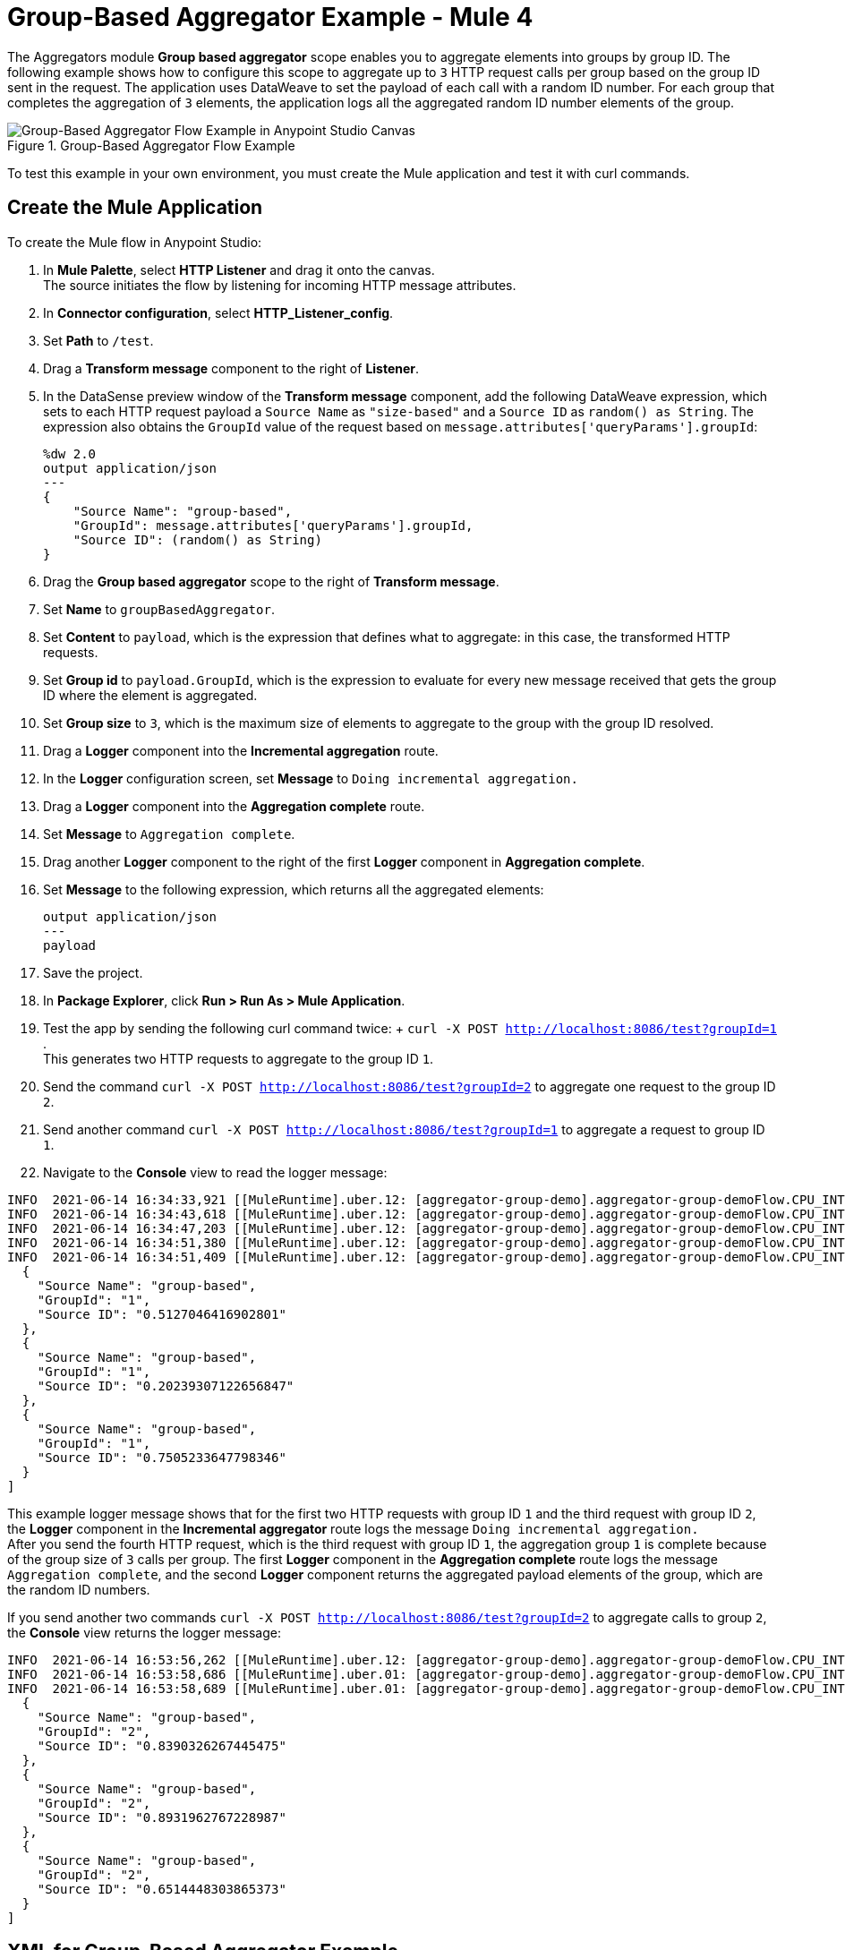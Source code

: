 = Group-Based Aggregator Example - Mule 4

The Aggregators module *Group based aggregator* scope enables you to aggregate elements into groups by group ID. The following example shows how to configure this scope to aggregate up to `3` HTTP request calls per group based on the group ID sent in the request. The application uses DataWeave to set the payload of each call with a random ID number. For each group that completes the aggregation of `3` elements, the application logs all the aggregated random ID number elements of the group.

.Group-Based Aggregator Flow Example
image::aggregator-group-example.png[Group-Based Aggregator Flow Example in Anypoint Studio Canvas]

To test this example in your own environment, you must create the Mule application and test it with curl commands.


== Create the Mule Application

To create the Mule flow in Anypoint Studio:

. In *Mule Palette*, select *HTTP Listener* and drag it onto the canvas. +
The source initiates the flow by listening for incoming HTTP message attributes.
. In *Connector configuration*, select *HTTP_Listener_config*.
. Set *Path* to `/test`.
. Drag a *Transform message* component to the right of *Listener*.
. In the DataSense preview window of the *Transform message* component, add the following DataWeave expression, which sets to each HTTP request payload a `Source Name` as `"size-based"` and a `Source ID` as `random() as String`. The expression also obtains the `GroupId` value of the request based on `message.attributes['queryParams'].groupId`:
+
[source,DataWeave,linenums]
----
%dw 2.0
output application/json
---
{
    "Source Name": "group-based",
    "GroupId": message.attributes['queryParams'].groupId,
    "Source ID": (random() as String)
}
----
[start=6]
. Drag the *Group based aggregator* scope to the right of *Transform message*.
. Set *Name* to `groupBasedAggregator`.
. Set *Content* to `payload`, which is the expression that defines what to aggregate: in this case, the transformed HTTP requests.
. Set *Group id* to `payload.GroupId`, which is the expression to evaluate for every new message received that gets the group ID where the element is aggregated.
. Set *Group size* to `3`, which is the maximum size of elements to aggregate to the group with the group ID resolved.
. Drag a *Logger* component into the *Incremental aggregation* route.
. In the *Logger* configuration screen, set *Message* to `Doing incremental aggregation.` +
. Drag a *Logger* component into the *Aggregation complete* route.
. Set *Message* to `Aggregation complete`.
. Drag another *Logger* component to the right of the first *Logger* component in *Aggregation complete*.
. Set *Message* to the following expression, which returns all the aggregated elements:
+
[source,xml,linenums]
----
output application/json
---
payload
----
. Save the project.
. In *Package Explorer*, click *Run > Run As > Mule Application*.
. Test the app by sending the following curl command twice: + `curl -X POST http://localhost:8086/test?groupId=1` . +
This generates two HTTP requests to aggregate to the group ID `1`.
. Send the command `curl -X POST http://localhost:8086/test?groupId=2` to aggregate one request to the group ID `2`.
. Send another command `curl -X POST http://localhost:8086/test?groupId=1` to aggregate a request to group ID `1`.
. Navigate to the *Console* view to read the logger message:

```
INFO  2021-06-14 16:34:33,921 [[MuleRuntime].uber.12: [aggregator-group-demo].aggregator-group-demoFlow.CPU_INTENSIVE @2c3478b5] [processor: aggregator-group-demoFlow/processors/1/route/0/processors/0; event: 8beae010-cd47-11eb-8b82-f01898ad2638] org.mule.runtime.core.internal.processor.LoggerMessageProcessor: Doing incremental aggregation
INFO  2021-06-14 16:34:43,618 [[MuleRuntime].uber.12: [aggregator-group-demo].aggregator-group-demoFlow.CPU_INTENSIVE @2c3478b5] [processor: aggregator-group-demoFlow/processors/1/route/0/processors/0; event: 91b93be0-cd47-11eb-8b82-f01898ad2638] org.mule.runtime.core.internal.processor.LoggerMessageProcessor: Doing incremental aggregation
INFO  2021-06-14 16:34:47,203 [[MuleRuntime].uber.12: [aggregator-group-demo].aggregator-group-demoFlow.CPU_INTENSIVE @2c3478b5] [processor: aggregator-group-demoFlow/processors/1/route/0/processors/0; event: 93d8e790-cd47-11eb-8b82-f01898ad2638] org.mule.runtime.core.internal.processor.LoggerMessageProcessor: Doing incremental aggregation
INFO  2021-06-14 16:34:51,380 [[MuleRuntime].uber.12: [aggregator-group-demo].aggregator-group-demoFlow.CPU_INTENSIVE @2c3478b5] [processor: aggregator-group-demoFlow/processors/1/route/1/processors/0; event: 96566ab0-cd47-11eb-8b82-f01898ad2638] org.mule.runtime.core.internal.processor.LoggerMessageProcessor: Aggregation complete
INFO  2021-06-14 16:34:51,409 [[MuleRuntime].uber.12: [aggregator-group-demo].aggregator-group-demoFlow.CPU_INTENSIVE @2c3478b5] [processor: aggregator-group-demoFlow/processors/1/route/1/processors/1; event: 96566ab0-cd47-11eb-8b82-f01898ad2638] org.mule.runtime.core.internal.processor.LoggerMessageProcessor: [
  {
    "Source Name": "group-based",
    "GroupId": "1",
    "Source ID": "0.5127046416902801"
  },
  {
    "Source Name": "group-based",
    "GroupId": "1",
    "Source ID": "0.20239307122656847"
  },
  {
    "Source Name": "group-based",
    "GroupId": "1",
    "Source ID": "0.7505233647798346"
  }
]
```
This example logger message shows that for the first two HTTP requests with group ID `1` and the third request with group ID `2`, the *Logger* component in the *Incremental aggregator* route logs the message `Doing incremental aggregation.` +
After you send the fourth HTTP request, which is the third request with group ID `1`, the aggregation group `1` is complete because of the group size of `3` calls per group. The first *Logger* component in the *Aggregation complete* route logs the message `Aggregation complete`, and the second *Logger* component returns the aggregated payload elements of the group, which are the random ID numbers.

If you send another two commands `curl -X POST http://localhost:8086/test?groupId=2` to aggregate calls to group `2`, the *Console* view returns the logger message:

```
INFO  2021-06-14 16:53:56,262 [[MuleRuntime].uber.12: [aggregator-group-demo].aggregator-group-demoFlow.CPU_INTENSIVE @2c3478b5] [processor: aggregator-group-demoFlow/processors/1/route/0/processors/0; event: 40c07200-cd4a-11eb-8b82-f01898ad2638] org.mule.runtime.core.internal.processor.LoggerMessageProcessor: Doing incremental aggregation
INFO  2021-06-14 16:53:58,686 [[MuleRuntime].uber.01: [aggregator-group-demo].aggregator-group-demoFlow.CPU_INTENSIVE @2c3478b5] [processor: aggregator-group-demoFlow/processors/1/route/1/processors/0; event: 42329fa0-cd4a-11eb-8b82-f01898ad2638] org.mule.runtime.core.internal.processor.LoggerMessageProcessor: Aggregation complete
INFO  2021-06-14 16:53:58,689 [[MuleRuntime].uber.01: [aggregator-group-demo].aggregator-group-demoFlow.CPU_INTENSIVE @2c3478b5] [processor: aggregator-group-demoFlow/processors/1/route/1/processors/1; event: 42329fa0-cd4a-11eb-8b82-f01898ad2638] org.mule.runtime.core.internal.processor.LoggerMessageProcessor: [
  {
    "Source Name": "group-based",
    "GroupId": "2",
    "Source ID": "0.8390326267445475"
  },
  {
    "Source Name": "group-based",
    "GroupId": "2",
    "Source ID": "0.8931962767228987"
  },
  {
    "Source Name": "group-based",
    "GroupId": "2",
    "Source ID": "0.6514448303865373"
  }
]
```

== XML for Group-Based Aggregator Example

Paste this code into your Studio XML editor to quickly load the flow for this example into your Mule app:

[source,xml,linenums]
----
<?xml version="1.0" encoding="UTF-8"?>

<mule xmlns:aggregators="http://www.mulesoft.org/schema/mule/aggregators" xmlns:ee="http://www.mulesoft.org/schema/mule/ee/core"
	xmlns:http="http://www.mulesoft.org/schema/mule/http"
	xmlns="http://www.mulesoft.org/schema/mule/core" xmlns:doc="http://www.mulesoft.org/schema/mule/documentation" xmlns:xsi="http://www.w3.org/2001/XMLSchema-instance" xsi:schemaLocation="http://www.mulesoft.org/schema/mule/core http://www.mulesoft.org/schema/mule/core/current/mule.xsd
http://www.mulesoft.org/schema/mule/http http://www.mulesoft.org/schema/mule/http/current/mule-http.xsd
http://www.mulesoft.org/schema/mule/ee/core http://www.mulesoft.org/schema/mule/ee/core/current/mule-ee.xsd
http://www.mulesoft.org/schema/mule/aggregators http://www.mulesoft.org/schema/mule/aggregators/current/mule-aggregators.xsd">
	<http:listener-config name="HTTP_Listener_config" doc:name="HTTP Listener config" doc:id="c4a97ca0-c01f-4ce9-9922-380eb0defda2" >
		<http:listener-connection host="0.0.0.0" port="8086" />
	</http:listener-config>
	<flow >
		<http:listener config-ref="HTTP_Listener_config" path="/test" allowedMethods="POST"/>
		<ee:transform  >
			<ee:message >
				<ee:set-payload ><![CDATA[%dw 2.0
output application/json
---
{
    "Source Name": "group-based",
    "GroupId": message.attributes['queryParams'].groupId,
    "Source ID": (random() as String)
}]]></ee:set-payload>
			</ee:message>
		</ee:transform>
		<aggregators:group-based-aggregator name="groupBasedAggregator" evictionTime="0" groupSize="3" groupId="#[payload.GroupId]">
			<aggregators:incremental-aggregation >
				<logger level="INFO" message="Doing incremental aggregation"/>
			</aggregators:incremental-aggregation>
			<aggregators:aggregation-complete >
				<logger level="INFO" message="Aggregation complete"/>
				<logger level="INFO" message="#[output application/json
---
payload]"/>
			</aggregators:aggregation-complete>
		</aggregators:group-based-aggregator>
	</flow>
</mule>


----

== See Also

* xref:aggregators-examples.adoc[Aggregators Module Examples]
* https://help.mulesoft.com[MuleSoft Help Center]

